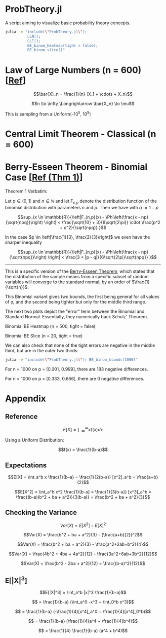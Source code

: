 #+PROPERTY: header-args:R :results none

* ProbTheory.jl
A script aiming to visualize basic probability theory concepts.

#+begin_src sh :results none
julia -e "include(\"ProbTheory.jl\");
          LLN();
          CLT();
          BE_binom_heatmap(tight = false);
          BE_binom_slice()"
#+end_src

#+begin_comment
currently ess isn't working with org-babel

#+LATEX_CLASS: notes
#+LATEX_HEADER: \usepackage{fontspec}
#+LATEX_HEADER: \setmainfont[]{IBM Plex Sans}
#+LATEX_HEADER: \setmonofont[]{Iosevka SS14}
#+end_comment
* Law of Large Numbers (n = 600) [[[https://en.wikipedia.org/wiki/Law_of_large_numbers#Forms][Ref]]]
$$\bar{X}_n = \frac{1}{n} (X_1 + \cdots + X_n)$$

$$n \to \infty \Longrightarrow \bar{X_n} \to \mu$$

This is sampling from a Uniform(-10^5, 10^5)

[[file:./media/LLN.gif]]

* Central Limit Theorem - Classical (n = 600)
[[file:./media/CLT.gif]]

* Berry-Esseen Theorem - Binomial Case [[[https://ubt.opus.hbz-nrw.de/opus45-ubtr/frontdoor/deliver/index/docId/732/file/Dissertation_Schulz.pdf][Ref (Thm 1)]]]
Theorem 1 Verbatim:

Let $p \in (0,1)$ and $n \in \mathbb{N}$ and let F_{n,p} denote the distribution function of the binomial distribution with parameters $n$ and $p$. Then we have with $q := 1 - p$

$$sup_{x \in \mathbb{R}}{\left|F_{n,p}(x) - \Phi\left(\frac{x - np}{\sqrt{npq}}\right) \right| < \frac{\sqrt{10} + 3}{6\sqrt{2\pi}} \cdot \frac{p^2 + q^2}{\sqrt{npq}} }$$

In the case $p \in \left[\frac{1}{3}, \frac{2}{3}\right]$ we even have the sharper inequality

$$sup_{x \in \mathbb{R}}{\left|F_{n,p}(x) - \Phi\left(\frac{x - np}{\sqrt{npq}}\right) \right| < \frac{3 + |p - q|}{6\sqrt{2\pi}\sqrt{npq}} }$$

----------

This is a specific version of the [[https://en.wikipedia.org/wiki/Berry%E2%80%93Esseen_theorem#cite_note-1][Berry-Esseen Theorem]], which states that the distribution of the sample means from a specific subset of random variables will converge to the standard normal, by an order of $\frac{1}{\sqrt{n}}$.

This Binomial variant gives two bounds, the first being general for all values of p, and the second being tighter but only for the middle third range.

The next two plots depict the "error" term between the Binomial and Standard Normal. Essentially, they numerically back Schulz' Theorem.

#+begin_comment
NOTE
When writing about BE,
Need to show what ksdistance is
by plotting the two cdfs and line between
for n = 5, 10, 50, ...
#+end_comment

Binomial BE Heatmap (n = 500, tight = false)
[[file:./media/BE_binom_heatmap_500.png]]

Binomial BE Slice (n = 20, tight = true)
[[file:./media/BE_binom_slice.png]]

We can also check that none of the tight errors are negative in the middle third, but are in the outer two thirds:

#+begin_src sh :results output raw
julia -e "include(\"ProbTheory.jl\"); BE_binom_bounds(1000)"
#+end_src

For n = 1000 on p = [0.001, 0.999], there are 183 negative differences.

For n = 1000 on p = [0.333, 0.666], there are 0 negative differences.

* Appendix
** Reference
$$E[X] = \int_{-\infty}^{\infty} xf(x)dx$$

Using a Uniform Distribution:

$$f(x) = \frac{1}{b-a}$$

** Expectations
$$E[X] = \int_a^b x \frac{1}{b-a} = \frac{1}{2(b-a)} [x^2]_a^b = \frac{a+b}{2}$$

$$E[X^2] = \int_a^b x^2 \frac{1}{b-a} = \frac{1}{3(b-a)} [x^3]_a^b = \frac{(b-a)(b^2 + ba + a^2)}{3(b-a)} = \frac{b^2 + ba + a^2}{3}$$

** Checking the Variance
$$Var(X) = E[X^2] - E[X]^2$$

$$Var(X) = \frac{b^2 + ba + a^2}{3} - (\frac{a+b}{2})^2$$

$$Var(X) = \frac{b^2 + ba + a^2}{3} - \frac{a^2+2ab+b^2}{4}$$

$$Var(X) = \frac{4b^2 + 4ba + 4a^2}{12} - \frac{3a^2+6ab+3b^2}{12}$$

$$Var(X) = \frac{b^2 - 2ba + a^2}{12} = \frac{(b-a)^2}{12}$$

** E[|X|^3]
$$E[|X|^3] = \int_a^b |x|^3 \frac{1}{b-a}$$

$$ = \frac{1}{b-a} (\int_a^0 -x^3  + \int_0^b x^3)$$

$$ = \frac{1}{b-a} (-\frac{1}{4}[x^4]_a^0  + \frac{1}{4}[x^4]_0^b)$$

$$ = \frac{1}{b-a} (\frac{1}{4}a^4  + \frac{1}{4}b^4)$$

$$ = \frac{1}{4} \frac{1}{b-a} (a^4  + b^4)$$
